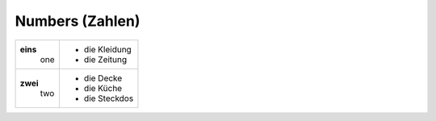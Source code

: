 ================
Numbers (Zahlen)
================

+-----------+----------------+
|**eins**   | - die Kleidung |
|  one      | - die Zeitung  |
+-----------+----------------+
| **zwei**  | - die Decke    |
|   two     | - die Küche    |
|           | - die Steckdos |
+-----------+----------------+
